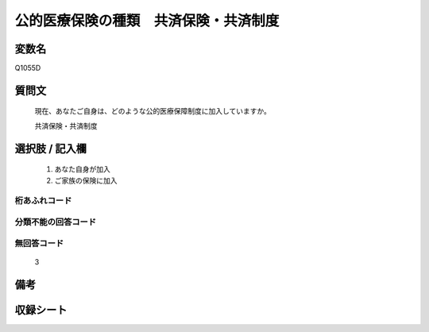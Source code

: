 .. title:: Q1055D
.. rst-class:: item
====================================================================================================
公的医療保険の種類　共済保険・共済制度
====================================================================================================

.. rst-class:: varname
変数名
==================

Q1055D

.. rst-class:: question
質問文
==================


   現在、あなたご自身は、どのような公的医療保障制度に加入していますか。


   共済保険・共済制度



.. rst-class:: answer
選択肢 / 記入欄
======================

  
     1. あなた自身が加入
  
     2. ご家族の保険に加入
  



.. rst-class:: overflow
桁あふれコード
-------------------------------
  


.. rst-class:: not_available
分類不能の回答コード
-------------------------------------
  


.. rst-class:: not_available
無回答コード
-------------------------------------
  3


.. rst-class:: bikou
備考
==================



.. rst-class:: include_sheet
収録シート
=======================================
.. hlist::
   :columns: 3
   
   
   * p12_3
   
   * p13_3
   
   * p14_3
   
   * p15_3
   
   * p16abc_3
   
   * p16d_2
   
   * p17_3
   
   * p18_3
   
   * p19_3
   
   * p20_3
   
   * p21abcd_3
   
   * p21e_2
   
   * p22_3
   
   * p23_3
   
   * p24_3
   
   * p25_3
   
   * p26_3
   
   


.. index:: Q1055D